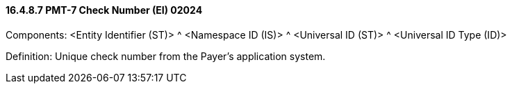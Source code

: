 ==== 16.4.8.7 PMT-7 Check Number (EI) 02024

Components: <Entity Identifier (ST)> ^ <Namespace ID (IS)> ^ <Universal ID (ST)> ^ <Universal ID Type (ID)>

Definition: Unique check number from the Payer's application system.

